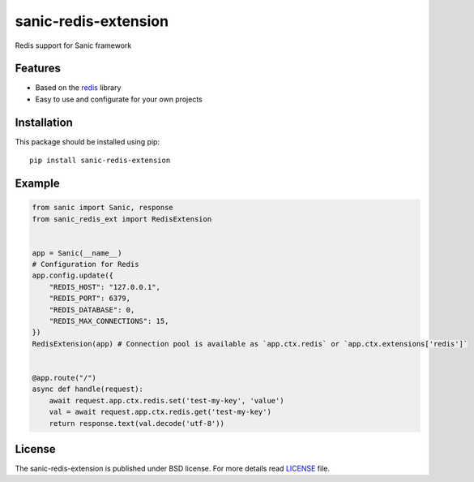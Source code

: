 sanic-redis-extension
#####################
Redis support for Sanic framework

Features
========
- Based on the redis_ library
- Easy to use and configurate for your own projects

Installation
============
This package should be installed using pip: ::

    pip install sanic-redis-extension

Example
=======
.. code-block:: python

    from sanic import Sanic, response
    from sanic_redis_ext import RedisExtension


    app = Sanic(__name__)
    # Configuration for Redis
    app.config.update({
        "REDIS_HOST": "127.0.0.1",
        "REDIS_PORT": 6379,
        "REDIS_DATABASE": 0,
        "REDIS_MAX_CONNECTIONS": 15,
    })
    RedisExtension(app) # Connection pool is available as `app.ctx.redis` or `app.ctx.extensions['redis']`


    @app.route("/")
    async def handle(request):
        await request.app.ctx.redis.set('test-my-key', 'value')
        val = await request.app.ctx.redis.get('test-my-key')
        return response.text(val.decode('utf-8'))

License
=======
The sanic-redis-extension is published under BSD license. For more details read LICENSE_ file.

.. _links:
.. _redis: https://redis.readthedocs.io/
.. _LICENSE: https://github.com/Relrin/sanic-redis-extension/blob/master/LICENSE
